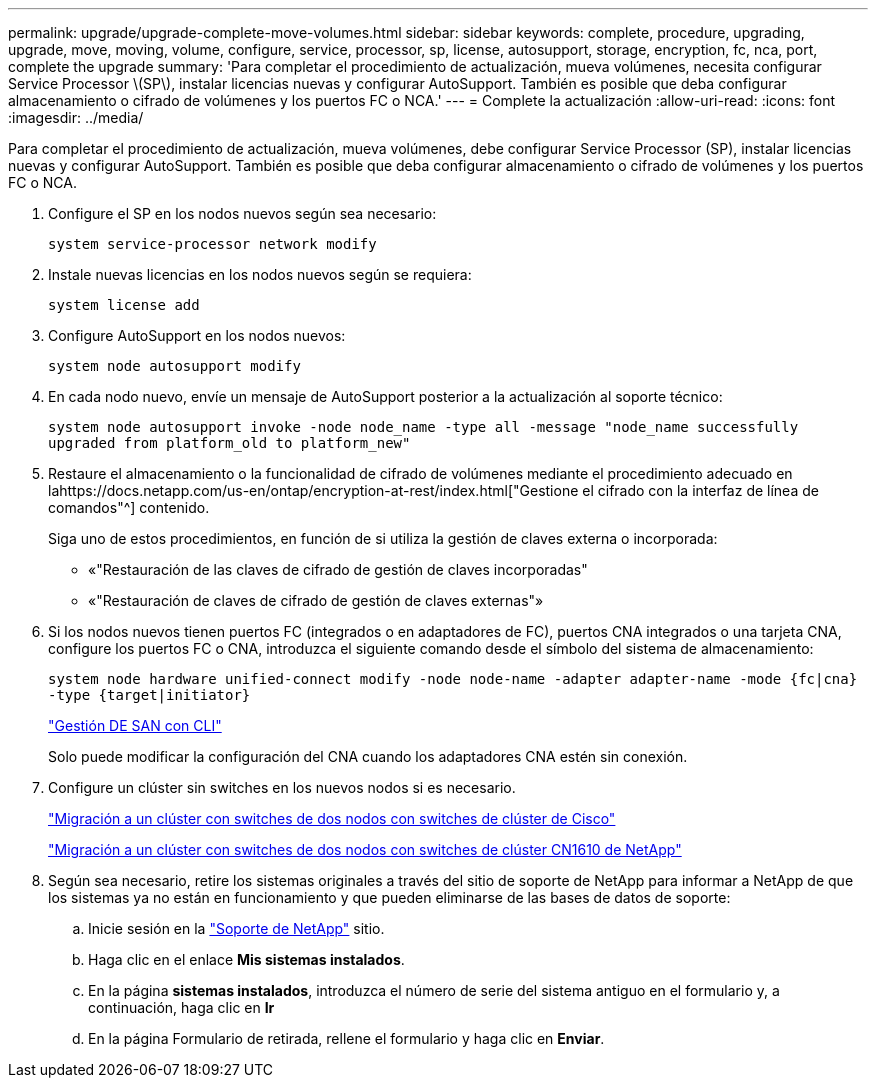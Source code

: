 ---
permalink: upgrade/upgrade-complete-move-volumes.html 
sidebar: sidebar 
keywords: complete, procedure, upgrading, upgrade, move, moving, volume, configure, service, processor, sp, license, autosupport, storage, encryption, fc, nca, port, complete the upgrade 
summary: 'Para completar el procedimiento de actualización, mueva volúmenes, necesita configurar Service Processor \(SP\), instalar licencias nuevas y configurar AutoSupport. También es posible que deba configurar almacenamiento o cifrado de volúmenes y los puertos FC o NCA.' 
---
= Complete la actualización
:allow-uri-read: 
:icons: font
:imagesdir: ../media/


[role="lead"]
Para completar el procedimiento de actualización, mueva volúmenes, debe configurar Service Processor (SP), instalar licencias nuevas y configurar AutoSupport. También es posible que deba configurar almacenamiento o cifrado de volúmenes y los puertos FC o NCA.

. Configure el SP en los nodos nuevos según sea necesario:
+
`system service-processor network modify`

. Instale nuevas licencias en los nodos nuevos según se requiera:
+
`system license add`

. Configure AutoSupport en los nodos nuevos:
+
`system node autosupport modify`

. En cada nodo nuevo, envíe un mensaje de AutoSupport posterior a la actualización al soporte técnico:
+
`system node autosupport invoke -node node_name -type all -message "node_name successfully upgraded from platform_old to platform_new"`

. Restaure el almacenamiento o la funcionalidad de cifrado de volúmenes mediante el procedimiento adecuado en lahttps://docs.netapp.com/us-en/ontap/encryption-at-rest/index.html["Gestione el cifrado con la interfaz de línea de comandos"^] contenido.
+
Siga uno de estos procedimientos, en función de si utiliza la gestión de claves externa o incorporada:

+
** «"Restauración de las claves de cifrado de gestión de claves incorporadas"
** «"Restauración de claves de cifrado de gestión de claves externas"»


. Si los nodos nuevos tienen puertos FC (integrados o en adaptadores de FC), puertos CNA integrados o una tarjeta CNA, configure los puertos FC o CNA, introduzca el siguiente comando desde el símbolo del sistema de almacenamiento:
+
`system node hardware unified-connect modify -node node-name -adapter adapter-name -mode {fc|cna} -type {target|initiator}`

+
link:https://docs.netapp.com/us-en/ontap/san-admin/index.html["Gestión DE SAN con CLI"^]

+
Solo puede modificar la configuración del CNA cuando los adaptadores CNA estén sin conexión.

. Configure un clúster sin switches en los nuevos nodos si es necesario.
+
https://library.netapp.com/ecm/ecm_download_file/ECMP1140536["Migración a un clúster con switches de dos nodos con switches de clúster de Cisco"^]

+
https://library.netapp.com/ecm/ecm_download_file/ECMP1140535["Migración a un clúster con switches de dos nodos con switches de clúster CN1610 de NetApp"^]

. Según sea necesario, retire los sistemas originales a través del sitio de soporte de NetApp para informar a NetApp de que los sistemas ya no están en funcionamiento y que pueden eliminarse de las bases de datos de soporte:
+
.. Inicie sesión en la https://mysupport.netapp.com/site/global/dashboard["Soporte de NetApp"^] sitio.
.. Haga clic en el enlace *Mis sistemas instalados*.
.. En la página *sistemas instalados*, introduzca el número de serie del sistema antiguo en el formulario y, a continuación, haga clic en *Ir*
.. En la página Formulario de retirada, rellene el formulario y haga clic en *Enviar*.



